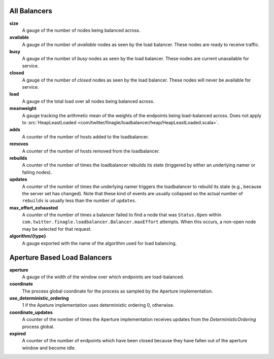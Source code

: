 All Balancers
<<<<<<<<<<<<<

**size**
  A gauge of the number of nodes being balanced across.

**available**
  A gauge of the number of *available* nodes as seen by the load balancer.
  These nodes are ready to receive traffic.

**busy**
  A gauge of the number of *busy* nodes as seen by the load balancer.
  These nodes are current unavailable for service.

**closed**
  A gauge of the number of *closed* nodes as seen by the load balancer.
  These nodes will never be available for service.

**load**
  A gauge of the total load over all nodes being balanced across.

**meanweight**
  A gauge tracking the arithmetic mean of the weights of the endpoints
  being load-balanced across. Does not apply to
  :src:`HeapLeastLoaded <com/twitter/finagle/loadbalancer/heap/HeapLeastLoaded.scala>`.

**adds**
  A counter of the number of hosts added to the loadbalancer.

**removes**
  A counter of the number of hosts removed from the loadbalancer.

**rebuilds**
   A counter of the number of times the loadbalancer rebuilds its state
   (triggered by either an underlying namer or failing nodes).

**updates**
   A counter of the number of times the underlying namer triggers
   the loadbalancer to rebuild its state (e.g., because the server set
   has changed). Note that these kind of events are usually collapsed
   so the actual number of ``rebuilds`` is usually less than the number
   of ``updates``.

**max_effort_exhausted**
  A counter of the number of times a balancer failed to find a node that was
  ``Status.Open`` within ``com.twitter.finagle.loadbalancer.Balancer.maxEffort``
  attempts. When this occurs, a non-open node may be selected for that
  request.

**algorithm/{type}**
  A gauge exported with the name of the algorithm used for load balancing.

Aperture Based Load Balancers
<<<<<<<<<<<<<<<<<<<<<<<<<<<<<

**aperture**
  A gauge of the width of the window over which endpoints are
  load-balanced.

**coordinate**
  The process global coordinate for the process as sampled by
  the Aperture implementation.

**use_deterministic_ordering**
  1 if the Apeture implementation uses deterministic ordering
  0, otherwise.

**coordinate_updates**
  A counter of the number of times the Aperture implementation receives
  updates from the `DeterministicOrdering` process global.

**expired**
  A counter of the number of endpoints which have been closed because they
  have fallen out of the aperture window and become idle.
